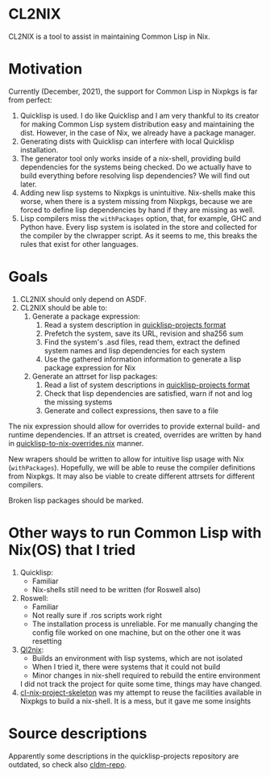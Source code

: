 * CL2NIX
CL2NIX is a tool to assist in maintaining Common Lisp in Nix.
* Motivation
Currently (December, 2021), the support for Common Lisp in Nixpkgs is far from
perfect:

1. Quicklisp is used. I do like Quicklisp and I am very thankful to its creator
   for making Common Lisp system distribution easy and maintaining the dist.
   However, in the case of Nix, we already have a package manager.
2. Generating dists with Quicklisp can interfere with local Quicklisp
   installation.
3. The generator tool only works inside of a nix-shell, providing build
   dependencies for the systems being checked. Do we actually have to build
   everything before resolving lisp dependencies? We will find out later.
4. Adding new lisp systems to Nixpkgs is unintuitive. Nix-shells make this
   worse, when there is a system missing from Nixpkgs, because we are forced to
   define lisp dependencies by hand if they are missing as well.
5. Lisp compilers miss the ~withPackages~ option, that, for example, GHC and
   Python have. Every lisp system is isolated in the store and collected for the
   compiler by the clwrapper script. As it seems to me, this breaks the rules
   that exist for other languages.
* Goals
1. CL2NIX should only depend on ASDF.
2. CL2NIX should be able to:
   1. Generate a package expression:
      1. Read a system description in [[https://github.com/quicklisp/quicklisp-projects][quicklisp-projects format]]
      2. Prefetch the system, save its URL, revision and sha256 sum
      3. Find the system's .asd files, read them, extract the defined system names and
         lisp dependencies for each system
      4. Use the gathered information information to generate a lisp package
         expression for Nix
   2. Generate an attrset for lisp packages:
      1. Read a list of system descriptions in [[https://github.com/quicklisp/quicklisp-projects][quicklisp-projects format]]
      2. Check that lisp dependencies are satisfied, warn if not and log the
         missing systems
      3. Generate and collect expressions, then save to a file

The nix expression should allow for overrides to provide external build- and
runtime dependencies. If an attrset is created, overrides are written by hand in
[[https://github.com/NixOS/nixpkgs/blob/a0dbe47318bbab7559ffbfa7c4872a517833409f/pkgs/development/lisp-modules/quicklisp-to-nix-overrides.nix][quicklisp-to-nix-overrides.nix]] manner.

New wrapers should be written to allow for intuitive lisp usage with Nix
(~withPackages~). Hopefully, we will be able to reuse the compiler definitions
from Nixpkgs. It may also be viable to create different attrsets for different
compilers.

Broken lisp packages should be marked.
* Other ways to run Common Lisp with Nix(OS) that I tried
1. Quicklisp:
   - Familiar
   - Nix-shells still need to be written (for Roswell also)
2. Roswell:
   - Familiar
   - Not really sure if .ros scripts work right
   - The installation process is unreliable. For me manually changing the config
     file worked on one machine, but on the other one it was resetting
3. [[https://github.com/SquircleSpace/ql2nix][Ql2nix]]:
   - Builds an environment with lisp systems, which are not isolated
   - When I tried it, there were systems that it could not build
   - Minor changes in nix-shell required to rebuild the entire environment

   I did not track the project for quite some time, things may have changed.
4. [[https://github.com/teu5us/cl-nix-project-skeleton][cl-nix-project-skeleton]] was my attempt to reuse the facilities available in
   Nixpkgs to build a nix-shell. It is a mess, but it gave me some
   insights

* Source descriptions
Apparently some descriptions in the quicklisp-projects repository are outdated, so check also [[https://github.com/cldm/cldm-repo][cldm-repo]].
